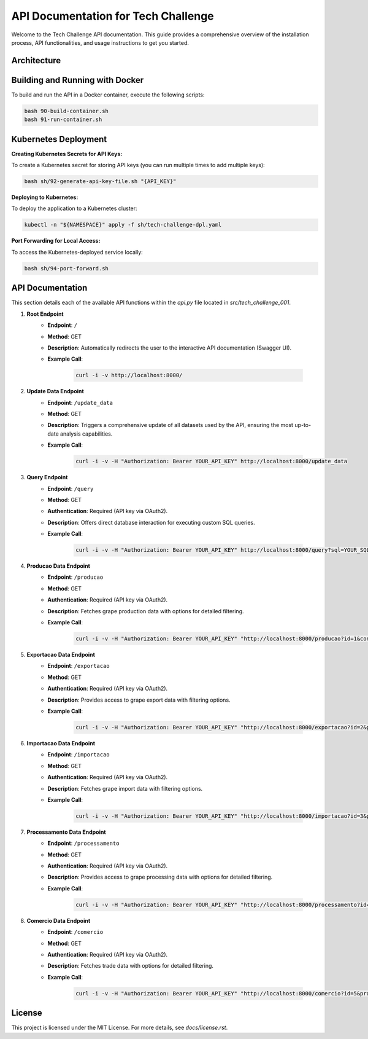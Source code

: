 ====================================
API Documentation for Tech Challenge
====================================

Welcome to the Tech Challenge API documentation. This guide provides a comprehensive overview of the installation process, API functionalities, and usage instructions to get you started.

Architecture
--------------------------------

.. image:: docs/tech-challenge-001.png
	:alt: Tech Challenge Architecture
	:align: center
	:width: 600px


Building and Running with Docker
--------------------------------

To build and run the API in a Docker container, execute the following scripts:

.. code-block:: bash

    bash 90-build-container.sh
    bash 91-run-container.sh

Kubernetes Deployment
---------------------

**Creating Kubernetes Secrets for API Keys:**

To create a Kubernetes secret for storing API keys (you can run multiple times to add multiple keys):

.. code-block:: bash

    bash sh/92-generate-api-key-file.sh "{API_KEY}"

**Deploying to Kubernetes:**

To deploy the application to a Kubernetes cluster:

.. code-block:: bash

    kubectl -n "${NAMESPACE}" apply -f sh/tech-challenge-dpl.yaml

**Port Forwarding for Local Access:**

To access the Kubernetes-deployed service locally:

.. code-block:: bash

    bash sh/94-port-forward.sh

API Documentation
-----------------

This section details each of the available API functions within the `api.py` file located in `src/tech_challenge_001`.

1. **Root Endpoint**
	- **Endpoint**: ``/``
	- **Method**: GET
	- **Description**: Automatically redirects the user to the interactive API documentation (Swagger UI).
	- **Example Call**:

		.. code-block:: bash

			curl -i -v http://localhost:8000/

2. **Update Data Endpoint**
	- **Endpoint**: ``/update_data``
	- **Method**: GET
	- **Description**: Triggers a comprehensive update of all datasets used by the API, ensuring the most up-to-date analysis capabilities.
	- **Example Call**:

		.. code-block:: bash

			curl -i -v -H "Authorization: Bearer YOUR_API_KEY" http://localhost:8000/update_data

3. **Query Endpoint**
	- **Endpoint**: ``/query``
	- **Method**: GET
	- **Authentication**: Required (API key via OAuth2).
	- **Description**: Offers direct database interaction for executing custom SQL queries.
	- **Example Call**:

		.. code-block:: bash

			curl -i -v -H "Authorization: Bearer YOUR_API_KEY" http://localhost:8000/query?sql=YOUR_SQL_QUERY

4. **Producao Data Endpoint**
	- **Endpoint**: ``/producao``
	- **Method**: GET
	- **Authentication**: Required (API key via OAuth2).
	- **Description**: Fetches grape production data with options for detailed filtering.
	- **Example Call**:

		.. code-block:: bash

			curl -i -v -H "Authorization: Bearer YOUR_API_KEY" "http://localhost:8000/producao?id=1&control=organic&cultivar=variety&ano=2020"

5. **Exportacao Data Endpoint**
	- **Endpoint**: ``/exportacao``
	- **Method**: GET
	- **Authentication**: Required (API key via OAuth2).
	- **Description**: Provides access to grape export data with filtering options.
	- **Example Call**:

		.. code-block:: bash

			curl -i -v -H "Authorization: Bearer YOUR_API_KEY" "http://localhost:8000/exportacao?id=2&pais=Brazil&ano=2021"

6. **Importacao Data Endpoint**
	- **Endpoint**: ``/importacao``
	- **Method**: GET
	- **Authentication**: Required (API key via OAuth2).
	- **Description**: Fetches grape import data with filtering options.
	- **Example Call**:

		.. code-block:: bash

			curl -i -v -H "Authorization: Bearer YOUR_API_KEY" "http://localhost:8000/importacao?id=3&pais=Argentina&ano=2021"

7. **Processamento Data Endpoint**
	- **Endpoint**: ``/processamento``
	- **Method**: GET
	- **Authentication**: Required (API key via OAuth2).
	- **Description**: Provides access to grape processing data with options for detailed filtering.
	- **Example Call**:

		.. code-block:: bash

			curl -i -v -H "Authorization: Bearer YOUR_API_KEY" "http://localhost:8000/processamento?id=4&control=conventional&cultivar=other_variety&ano=2022"

8. **Comercio Data Endpoint**
	- **Endpoint**: ``/comercio``
	- **Method**: GET
	- **Authentication**: Required (API key via OAuth2).
	- **Description**: Fetches trade data with options for detailed filtering.
	- **Example Call**:

		.. code-block:: bash

			curl -i -v -H "Authorization: Bearer YOUR_API_KEY" "http://localhost:8000/comercio?id=5&produto=juice&detalhe_produto=grape_juice&ano=2023"


License
-------

This project is licensed under the MIT License. For more details, see `docs/license.rst`.
